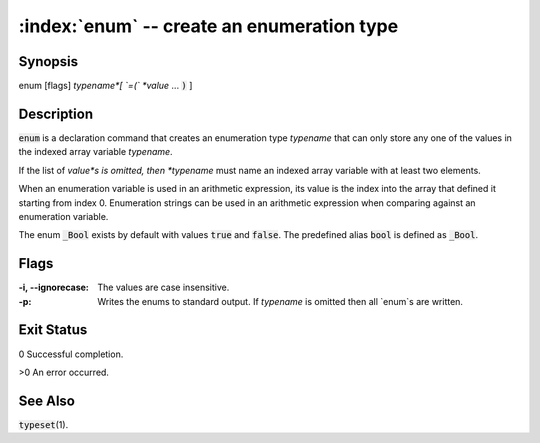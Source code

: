.. default-role:: code

:index:`enum` -- create an enumeration type
===========================================

Synopsis
--------
| enum [flags] *typename*[ `=(` *value* ... `)` ]

Description
-----------
`enum` is a declaration command that creates an enumeration type *typename*
that can only store any one of the values in the indexed array variable
*typename*.

If the list of *value*s is omitted, then *typename* must name an indexed
array variable with at least two elements.

When an enumeration variable is used in an arithmetic expression, its
value is the index into the array that defined it starting from index
0. Enumeration strings can be used in an arithmetic expression when
comparing against an enumeration variable.

The enum `_Bool` exists by default with values `true` and `false`. The
predefined alias `bool` is defined as `_Bool`.

Flags
-----
:-i, --ignorecase: The values are case insensitive.

:-p: Writes the enums to standard output. If *typename* is omitted
    then all `enum`s are written.

Exit Status
-----------
0 Successful completion.

>0 An error occurred.

See Also
--------
`typeset`\(1).

